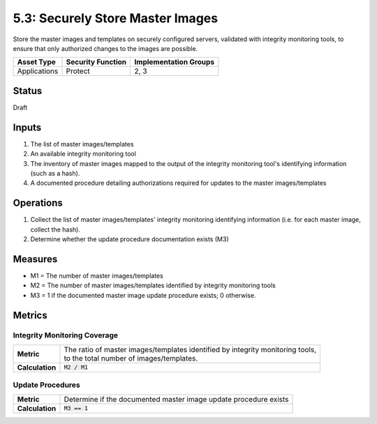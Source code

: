 5.3: Securely Store Master Images
=========================================================
Store the master images and templates on securely configured servers, validated with integrity monitoring tools, to ensure that only authorized changes to the images are possible.

.. list-table::
	:header-rows: 1

	* - Asset Type 
	  - Security Function
	  - Implementation Groups
	* - Applications
	  - Protect
	  - 2, 3

Status
------
Draft

Inputs
------
#. The list of master images/templates
#. An available integrity monitoring tool
#. The inventory of master images mapped to the output of the integrity monitoring tool's identifying information (such as a hash).
#. A documented procedure detailing authorizations required for updates to the master images/templates

Operations
----------
#. Collect the list of master images/templates' integrity monitoring identifying information (i.e. for each master image, collect the hash).
#. Determine whether the update procedure documentation exists (M3)

Measures
--------
* M1 = The number of master images/templates
* M2 = The number of master images/templates identified by integrity monitoring tools
* M3 = 1 if the documented master image update procedure exists; 0 otherwise.

Metrics
-------

Integrity Monitoring Coverage
^^^^^^^^^^^^^^^^^^^^^^^^^^^^^
.. list-table::

	* - **Metric**
	  - | The ratio of master images/templates identified by integrity monitoring tools, 
	    | to the total number of images/templates.
	* - **Calculation**
	  - :code:`M2 / M1`

Update Procedures
^^^^^^^^^^^^^^^^^
.. list-table::

	* - **Metric**
	  - | Determine if the documented master image update procedure exists
	* - **Calculation**
	  - :code:`M3 == 1`

.. history
.. authors
.. license
